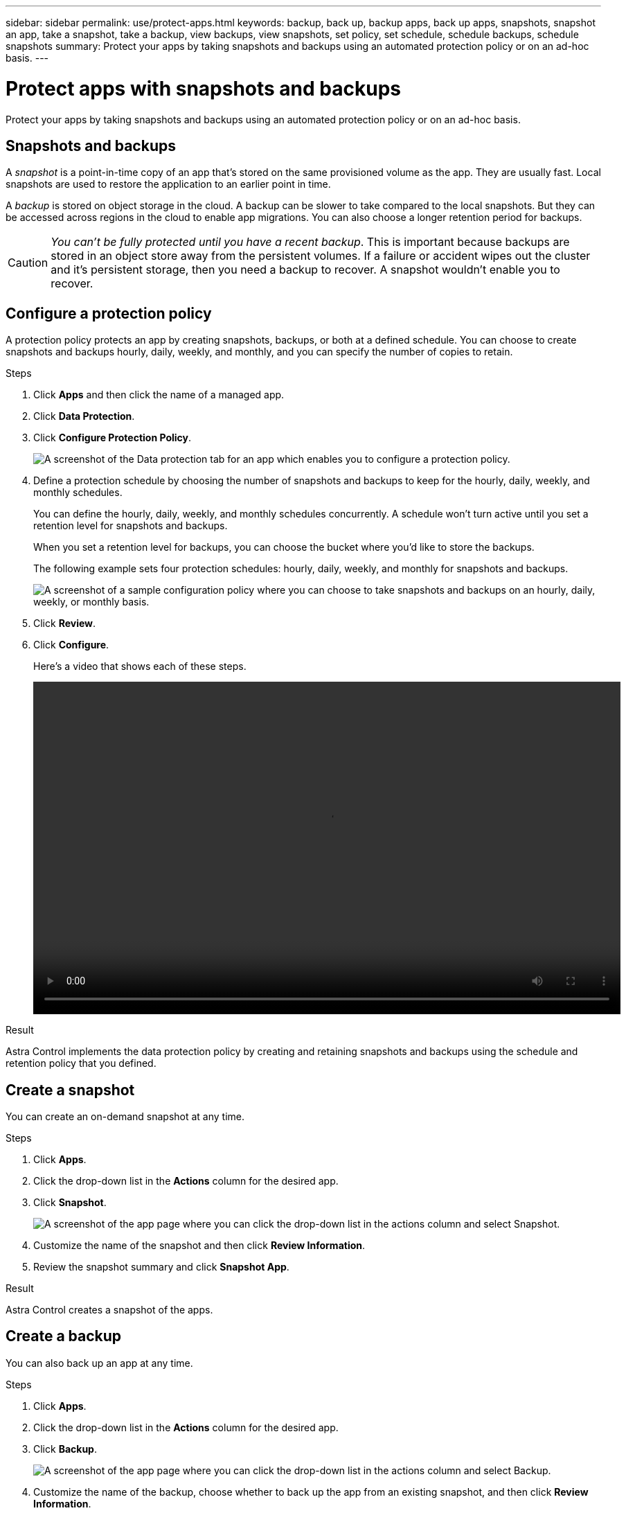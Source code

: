 ---
sidebar: sidebar
permalink: use/protect-apps.html
keywords: backup, back up, backup apps, back up apps, snapshots, snapshot an app, take a snapshot, take a backup, view backups, view snapshots, set policy, set schedule, schedule backups, schedule snapshots
summary: Protect your apps by taking snapshots and backups using an automated protection policy or on an ad-hoc basis.
---

= Protect apps with snapshots and backups
:hardbreaks:
:icons: font
:imagesdir: ../media/use/

Protect your apps by taking snapshots and backups using an automated protection policy or on an ad-hoc basis.

== Snapshots and backups

A _snapshot_ is a point-in-time copy of an app that's stored on the same provisioned volume as the app. They are usually fast. Local snapshots are used to restore the application to an earlier point in time.

A _backup_ is stored on object storage in the cloud. A backup can be slower to take compared to the local snapshots. But they can be accessed across regions in the cloud to enable app migrations. You can also choose a longer retention period for backups.

CAUTION: _You can't be fully protected until you have a recent backup_. This is important because backups are stored in an object store away from the persistent volumes. If a failure or accident wipes out the cluster and it's persistent storage, then you need a backup to recover. A snapshot wouldn't enable you to recover.

== Configure a protection policy

A protection policy protects an app by creating snapshots, backups, or both at a defined schedule. You can choose to create snapshots and backups hourly, daily, weekly, and monthly, and you can specify the number of copies to retain.

.Steps

. Click *Apps* and then click the name of a managed app.

. Click *Data Protection*.

. Click *Configure Protection Policy*.
+
image:screenshot-configure-protection-policy.gif[A screenshot of the Data protection tab for an app which enables you to configure a protection policy.]

. Define a protection schedule by choosing the number of snapshots and backups to keep for the hourly, daily, weekly, and monthly schedules.
+
You can define the hourly, daily, weekly, and monthly schedules concurrently. A schedule won't turn active until you set a retention level for snapshots and backups.
+
When you set a retention level for backups, you can choose the bucket where you'd like to store the backups.
+
The following example sets four protection schedules: hourly, daily, weekly, and monthly for snapshots and backups.
+
image:screenshot-protection-policy.png["A screenshot of a sample configuration policy where you can choose to take snapshots and backups on an hourly, daily, weekly, or monthly basis."]

. Click *Review*.

. Click *Configure*.
+
Here's a video that shows each of these steps.
+
video::video-set-protection-policy.mp4[width=848, height=480]

.Result

Astra Control implements the data protection policy by creating and retaining snapshots and backups using the schedule and retention policy that you defined.

== Create a snapshot

You can create an on-demand snapshot at any time.

.Steps

. Click *Apps*.

. Click the drop-down list in the *Actions* column for the desired app.

. Click *Snapshot*.
+
image:screenshot-create-snapshot.gif["A screenshot of the app page where you can click the drop-down list in the actions column and select Snapshot."]

. Customize the name of the snapshot and then click *Review Information*.

. Review the snapshot summary and click *Snapshot App*.

.Result

Astra Control creates a snapshot of the apps.

== Create a backup

You can also back up an app at any time.

.Steps

. Click *Apps*.

. Click the drop-down list in the *Actions* column for the desired app.

. Click *Backup*.
+
image:screenshot-create-backup.gif["A screenshot of the app page where you can click the drop-down list in the actions column and select Backup."]

. Customize the name of the backup, choose whether to back up the app from an existing snapshot, and then click *Review Information*.

. Review the backup summary and click *Backup App*.

.Result

Astra Control creates a backup of the app.

== View snapshots and backups

You can view the snapshots and backups of an app from the Data Protection tab.

.Steps

. Click *Apps* and then click the name of a managed app.

. Click *Data Protection*.
+
The snapshots display by default.
+
image:screenshot-snapshots.gif[A screenshot of the data protection tab for an app where you can view the list of the current snapshots and backups.]

. Click *Backups* to see the list of backups.

== Delete snapshots

Delete the scheduled or on-demand snapshots that you no longer need.

.Steps

. Click *Apps* and then click the name of a managed app.

. Click *Data Protection*.

. Click the drop-down list in the *Actions* column for the desired snapshot.

. Click *Delete snapshot*.
+
image:screenshot-delete-snapshot.gif[A screenshot of the Data protection tab for an app where you can delete a snapshot.]

. Type the name of the snapshot to confirm deletion and then click *Yes, Delete snapshot*.

.Result

Astra Control deletes the snapshot.

== Delete backups

Delete the scheduled or on-demand backups that you no longer need.

. Click *Apps* and then click the name of a managed app.

. Click *Data Protection*.

. Click *Backups*.
+
image:screenshot-data-protection-backups.gif[A screenshot of the Backups option that's available in the far right of the data protection tab.]

. Click the drop-down list in the *Actions* column for the desired backup.

. Click *Delete backup*.
+
image:screenshot-delete-backup.gif[A screenshot of the Data protection tab for an app where you can delete a snapshot.]

. Type the name of the backup to confirm deletion and then click *Yes, Delete backup*.

.Result

Astra Control deletes the backup.
